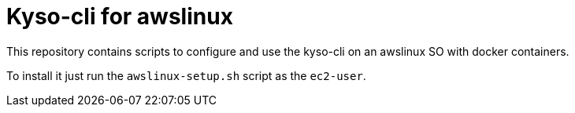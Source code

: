 = Kyso-cli for awslinux

This repository contains scripts to configure and use the kyso-cli on an
awslinux SO with docker containers.

To install it just run the `awslinux-setup.sh` script as the `ec2-user`.
